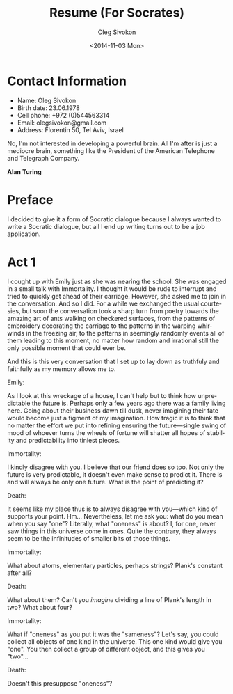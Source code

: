 # -*- fill-column: 80; org-confirm-babel-evaluate: nil -*-

#+TITLE:     Resume (For Socrates)
#+AUTHOR:    Oleg Sivokon
#+EMAIL:     olegsivokon@gmail.com
#+DATE:      <2014-11-03 Mon>
#+DESCRIPTION: Resume (For Socrates)
#+KEYWORDS: Resume, Socrates, Emily Dickinson
#+LANGUAGE: en
#+LaTeX_CLASS: article
#+LATEX_HEADER: \usepackage[usenames,dvipsnames]{color}
#+LATEX_HEADER: \usepackage{a4wide}
#+LATEX_HEADER: \usepackage[backend=bibtex, style=numeric]{biblatex}
#+LATEX_HEADER: \usepackage{commath}
#+LATEX_HEADER: \usepackage{tikz}
#+LATEX_HEADER: \usepackage{amsmath}
#+LATEX_HEADER: \usetikzlibrary{shapes,backgrounds}
#+LATEX_HEADER: \usepackage{marginnote}
#+LATEX_HEADER: \usepackage{enumerate}
#+LATEX_HEADER: \usepackage{listings}
#+LATEX_HEADER: \usepackage{color}
#+LATEX_HEADER: \hypersetup{urlcolor=blue}
#+LATEX_HEADER: \hypersetup{colorlinks,urlcolor=blue}
#+LATEX_HEADER: \addbibresource{bibliography.bib}
#+LATEX_HEADER: \setlength{\parskip}{16pt plus 2pt minus 2pt}
#+LATEX_HEADER: \definecolor{codebg}{rgb}{0.96,0.99,0.8}

#+HTML_HEAD: <link rel="stylesheet" type="text/css" href="./css/style.css"/>
#+HTML_HEAD_EXTRA: <link rel="stylesheet" type="text/css" href="./css/bootstrap.min.css"/>
#+HTML_HEAD_EXTRA: <link rel="stylesheet" type="text/css" href="./css/icfp.css"/>

#+BEGIN_SRC emacs-lisp :exports none
  (setq org-latex-pdf-process
        '("latexmk -pdflatex='pdflatex -shell-escape -interaction nonstopmode' -pdf -bibtex -f %f")
        org-latex-listings t
        org-latex-custom-lang-environments '((maxima "maxima"))
        org-src-fontify-natively t
        org-babel-latex-htlatex "htlatex")
  (defmacro by-backend (&rest body)
    `(cl-case (when (boundp 'backend) (org-export-backend-name backend))
       ,@body))
#+END_SRC

* Contact Information
  - Name: Oleg Sivokon
  - Birth date: 23.06.1978
  - Cell phone: +972 (0)544563314
  - Email: olegsivokon@gmail.com
  - Address: Florentin 50, Tel Aviv, Israel

#+VERSE
No, I'm not interested in developing a powerful brain. All I'm after
is just a mediocre brain, something like the President of the American
Telephone and Telegraph Company.
#+END_VERSE

*Alan Turing*
  
* Preface
  I decided to give it a form of Socratic dialogue because I always wanted to
  write a Socratic dialogue, but all I end up writing turns out to be a job
  application.

* Act 1
  I cought up with Emily just as she was nearing the school. She was engaged in
  a small talk with Immortality.  I thought it would be rude to interrupt and
  tried to quickly get ahead of their carriage.  However, she asked me to join
  in the conversation.  And so I did.  For a while we exchanged the usual
  courtesies, but soon the conversation took a sharp turn from poetry towards
  the amazing art of ants walking on checkered surfaces, from the patterns of
  embroidery decorating the carriage to the patterns in the warping whirwinds in
  the freezing air, to the patterns in seemingly randomly events all of them
  leading to this moment, no matter how random and irrational still the only
  possible moment that could ever be.

  And this is this very conversation that I set up to lay down as truthfuly and
  faithfully as my memory allows me to.

  Emily: 

  As I look at this wreckage of a house, I can't help but to think how
  unpredictable the future is.  Perhaps only a few years ago there was a family
  living here.  Going about their business dawn till dusk, never imagining their
  fate would become just a figment of my imagination.  How tragic it is to think
  that no matter the effort we put into refining ensuring the future---single
  swing of mood of whoever turns the wheels of fortune will shatter all hopes of
  stability and predictability into tiniest pieces.
  
  Immortality:

  I kindly disagree with you.  I believe that our friend does so too.  Not only
  the future is very predictable, it doesn't even make sense to predict it.
  There is and will always be only one future.  What is the point of predicting
  it?

  Death:

  It seems like my place thus is to always disagree with you---which kind of
  supports your point.  Hm...  Nevertheless, let me ask you: what do you mean
  when you say "one"?  Literally, what "oneness" is about?  I, for one, never
  saw things in this universe come in ones.  Quite the contrary, they always
  seem to be the infinitudes of smaller bits of those things.

  Immortality:

  What about atoms, elementary particles, perhaps strings?  Plank's constant
  after all?

  Death:

  What about them?  Can't you /imagine/ dividing a line of Plank's length in
  two?  What about four?

  Immortality:

  What if "oneness" as you put it was the "sameness"?  Let's say, you could
  collect all objects of one kind in the universe.  This one kind would give
  you "one".  You then collect a group of different object, and this gives
  you "two"...

  Death:

  Doesn't this presuppose "oneness"?
